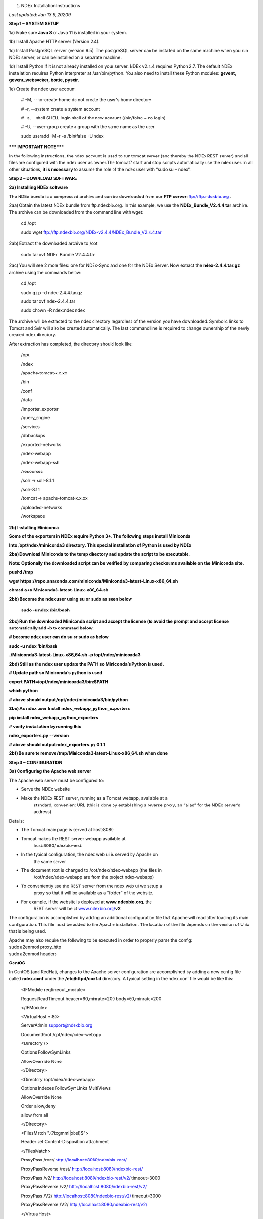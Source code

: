 1. NDEx Installation Instructions

*Last updated: Jan 13* *9, 20209*

**Step 1 – SYSTEM SETUP**

1a) Make sure **Java 8** or Java 11 is installed in your system. 

1b) Install Apache HTTP server (Version 2.4).

1c) Install PostgreSQL server (version 9.5). The postgreSQL server can
be installed on the same machine when you run NDEx server, or can be
installed on a separate machine.

1d) Install Python if it is not already installed on your server. NDEx
v2.4.4 requires Python 2.7. The default NDEx installation requires
Python interpreter at /usr/bin/python. You also need to install these
Python modules: **gevent, gevent_websocket, bottle, pysolr**.

1e) Create the ndex user account

   # -M, --no-create-home do not create the user's home directory

   # -r, --system create a system account

   # -s, --shell SHELL login shell of the new account (/bin/false = no
   login)

   # -U, --user-group create a group with the same name as the user

   sudo useradd -M -r -s /bin/false -U ndex

**\**\* IMPORTANT NOTE \*\***\ \*

In the following instructions, the ndex account is used to run tomcat
server (and thereby the NDEx REST server) and all files are configured
with the ndex user as owner.The tomcat7 start and stop scripts
automatically use the ndex user. In all other situations, **it is
necessary** to assume the role of the ndex user with “sudo su – ndex“.

**Step 2 – DOWNLOAD SOFTWARE**

**2a) Installing NDEx software**

The NDEx bundle is a compressed archive and can be downloaded from our
**FTP server**: ftp://ftp.ndexbio.org .

2aa) Obtain the latest NDEx bundle from ftp.ndexbio.org. In this
example, we use the **NDEx_Bundle_V2.4.4.tar** archive. The archive can
be downloaded from the command line with wget:

   cd /opt

   sudo wget ftp://ftp.ndexbio.org/NDEx-v2.4.4/NDEx_Bundle_V2.4.4.tar

2ab) Extract the downloaded archive to /opt

   sudo tar xvf NDEx_Bundle_V2.4.4.tar

2ac) You will see 2 more files: one for NDEx-Sync and one for the NDEx
Server. Now extract the **ndex-2.4.4.tar.gz** archive using the commands
below:

   cd /opt

   sudo gzip -d ndex-2.4.4.tar.gz

   sudo tar xvf ndex-2.4.4.tar

   sudo chown -R ndex:ndex ndex

The archive will be extracted to the ndex directory regardless of the
version you have downloaded. Symbolic links to Tomcat and Solr will also
be created automatically. The last command line is required to change
ownership of the newly created ndex directory.

After extraction has completed, the directory should look like:

   /opt

   /ndex

   /apache-tomcat-x.x.xx

   /bin

   /conf

   /data

   /importer_exporter

   /query_engine

   /services

   /dbbackups

   /exported-networks

   /ndex-webapp

   /ndex-webapp-ssh

   /resources

   /solr -> solr-8.1.1

   /solr-8.1.1

   /tomcat -> apache-tomcat-x.x.xx

   /uploaded-networks

   /workspace

**2b) Installing Miniconda**

**Some of the exporters in NDEx require Python 3+. The following steps
install** **Miniconda**

**Into /opt/ndex/miniconda3 directory. This special installation of
Python is used by NDEx**

**2ba) Download Miniconda to the temp directory and update the script to
be executable.**

**Note: Optionally the downloaded script can be verified by comparing
checksums available on the** **Miniconda site.**

**pushd /tmp**

**wget
https://repo.anaconda.com/miniconda/Miniconda3-latest-Linux-x86_64.sh**

**chmod a+x Miniconda3-latest-Linux-x86_64.sh**

**2bb) Become the ndex user using su or sudo as seen below**

   **sudo -u ndex /bin/bash**

**2bc) Run the downloaded Miniconda script and accept the license (to
avoid the prompt and accept license automatically add -b to command
below.**

**# become ndex user can do su or sudo as below**

**sudo -u ndex /bin/bash**

**./Miniconda3-latest-Linux-x86_64.sh -p /opt/ndex/miniconda3**

**2bd) Still as the ndex user update the PATH so Miniconda’s Python is
used.**

**# Update path so Miniconda’s python is used**

**export PATH=/opt/ndex/miniconda3/bin:$PATH**

**which python**

**# above should output /opt/ndex/miniconda3/bin/python**

**2be) As ndex user Install** **ndex_webapp_python_exporters**

**pip install ndex_webapp_python_exporters**

**# verify installation by running this**

**ndex_exporters.py --version**

**# above should output ndex_exporters.py 0.1.1**

**2bf) Be sure to remove /tmp/Miniconda3-latest-Linux-x86_64.sh when
done**

**Step 3 – CONFIGURATION**

**3a) Configuring the Apache web server**

The Apache web server must be configured to:

-  Serve the NDEx website

-  Make the NDEx REST server, running as a Tomcat webapp, available at a
      standard, convenient URL (this is done by establishing a reverse
      proxy, an “alias” for the NDEx server’s address)

Details:

-  The Tomcat main page is served at host:8080

-  Tomcat makes the REST server webapp available at
      host:8080/ndexbio-rest.

-  In the typical configuration, the ndex web ui is served by Apache on
      the same server

-  The document root is changed to /opt/ndex/ndex-webapp (the files in
      /opt/ndex/ndex-webapp are from the project ndex-webapp)

-  To conveniently use the REST server from the ndex web ui we setup a
      proxy so that it will be available as a “folder” of the website.

-  For example, if the website is deployed at **www.ndexbio.org**, the
      REST server will be at
      `www.ndexbio.org/ <http://www.ndexbio.org/rest>`__\ **\ v2**

The configuration is accomplished by adding an additional configuration
file that Apache will read after loading its main configuration. This
file must be added to the Apache installation. The location of the file
depends on the version of Unix that is being used.

| Apache may also require the following to be executed in order to
  properly parse the config:
| sudo a2enmod proxy_http
| sudo a2enmod headers

**CentOS**

In CentOS (and RedHat), changes to the Apache server configuration are
accomplished by adding a new config file called **ndex.conf** under the
**/etc/httpd/conf.d** directory. A typical setting in the ndex.conf file
would be like this:

   <IFModule reqtimeout_module>

   RequestReadTimeout header=60,minrate=200 body=60,minrate=200

   </IFModule>

   <VirtualHost \*:80>

   ServerAdmin support@ndexbio.org

   DocumentRoot /opt/ndex/ndex-webapp

   <Directory />

   Options FollowSymLinks

   AllowOverride None

   </Directory>

   <Directory /opt/ndex/ndex-webapp>

   Options Indexes FollowSymLinks MultiViews

   AllowOverride None

   Order allow,deny

   allow from all

   </Directory>

   <FilesMatch "\.(?i:xgmml|xbel)$">

   Header set Content-Disposition attachment

   </FilesMatch>

   ProxyPass /rest/ http://localhost:8080/ndexbio-rest/

   ProxyPassReverse /rest/ http://localhost:8080/ndexbio-rest/

   ProxyPass /v2/ http://localhost:8080/ndexbio-rest/v2/ timeout=3000

   ProxyPassReverse /v2/ http://localhost:8080/ndexbio-rest/v2/

   ProxyPass /V2/ http://localhost:8080/ndexbio-rest/v2/ timeout=3000

   ProxyPassReverse /V2/ http://localhost:8080/ndexbio-rest/v2/

   </VirtualHost>

**Ubuntu**

In Ubuntu, changes to the Apache server configuration are accomplished
by adding a new config file **ndex.conf** under the
/etc/apache2/sites-enabled directory. A typical setting in the ndex.conf
file would be like this:

   <IFModule reqtimeout_module>

   RequestReadTimeout header=60,minrate=200 body=60,minrate=200

   </IFModule>

   <VirtualHost \*:80>

   ServerAdmin support@ndexbio.org

   DocumentRoot /opt/ndex/ndex-webapp

   <Directory />

   Options FollowSymLinks

   AllowOverride None

   </Directory>

   <Directory /opt/ndex/ndex-webapp>

   Options Indexes FollowSymLinks MultiViews

   AllowOverride None

   Require all granted

   </Directory>

   <FilesMatch "\.(?i:xgmml|xbel)$">

   Header set Content-Disposition attachment

   </FilesMatch>

   ProxyPass /rest/ http://localhost:8080/ndexbio-rest/ timeout=3000

   ProxyPassReverse /rest/ http://localhost:8080/ndexbio-rest/

   ProxyPass /v2/ http://localhost:8080/ndexbio-rest/v2/ timeout=3000

   ProxyPassReverse /v2/ http://localhost:8080/ndexbio-rest/v2/

   ProxyPass /V2/ http://localhost:8080/ndexbio-rest/v2/ timeout=3000

   ProxyPassReverse /V2/ http://localhost:8080/ndexbio-rest/v2/

   ProxyPass /tempcx/ http://localhost:8286/tempfile/v1/ timeout=3000

   ProxyPassReverse /tempcx/ http://localhost:8286/tempfile/v1/

   ProxyPass /#/newNetwork/ http://localhost:80/#/network/ timeout=3000

   ProxyPassReverse /#/newNetwork/ http://localhost:80/#/network/

   </VirtualHost>

**3b) Initialize the PostgreSQL database**

The NDEx 2.0 server uses PostgreSQL server as a backend database. The
PostgreSQL database needs to be initialized and started before you start
the NDEx 2.0 server. You can use this command to create a user and a
database in your PostgreSQL server:

-bash-4.2$ psql

psql (9.5.4)

Type "help" for help.

postgres=#

create role ndexserver LOGIN password 'my_password' NOSUPERUSER INHERIT
NOCREATEDB NOCREATEROLE NOREPLICATION;

ALTER ROLE ndexserver

SET search_path = core, "$user", public;

CREATE DATABASE ndex

WITH OWNER = ndexserver

ENCODING = 'UTF8'

TABLESPACE = pg_default

LC_COLLATE = 'en_US.UTF-8'

LC_CTYPE = 'en_US.UTF-8'

CONNECTION LIMIT = -1;

\\q

After the database and user are created. You can create the schema using
the file scripts/ndex_db_schema.sql. The command can be something like
this:

-bash-4.2$ psql ndex <~/ndex_db_schema.sql

**Note:** You might need to modify the pg_hba.conf file to allow
connections from NDEx server. For example, you can add the following
line to allow the ndexserver user to connect from the same server where
the Postgres server is installed.

local ndex ndexserver md5

**3c) Changing NDEx server properties**

The NDEx server configuration file is called **ndex.properties** and can
be found under directory /opt/ndex/conf.

**!!! The default values of the following properties should never be
modified !!!**

   NdexSystemUser=ndexadministrator

   NdexSystemUserPassword=admin888

   NdexSystemUserEmail=support2@ndexbio.org

**1)** Change the **HostURI property**. You need to set its value to the
host name of your machine with the http prefix.

For example, if you are installing NDEx to a machine named
*myserver.somedomain.com*, the HostURI value should be set to:
*HostURI=http://myserver.somedomain.com*

**2)** The **SMPT-XXXX** properties need to be updated only if you want
to allow users to update their passwords.

**3)** To enable **LDAP Server Authentication**, you will need to edit
the ndex.properties configurationfollowing properties:

USE_AD_AUTHENTICATION= This should be set to “true” if you want to turn
on LDAP authentication. Default value is *false*.

AD_USE_SSL= Set to true if you want to use SSL with LDAP. Default value
is *false*.

PROP_LDAP_URL= This property specifies the URL of your LDAP server. For
example, it can be\ *ldap:/dir.mycompany.com:389* for non-secured server
or *ldaps://dir.mycompany.com:636* for secured server.

AUTHENTICATED_USER_ONLY= The NDEx server will run in “Authenticated user
only” mode when this value is set to true. In this mode, all API
functions require user authentication except: */admin/status*,
*/user/authenticate* and *create user*. Default value is *false*.

KEYSTORE_PATH= This is the path of Java keystore in your JVM. This value
is required when “AD_USE_SSL” is set to true.

JAVA_KEYSTORE_PASSWD= The password of your Java keystore if you have a
password setup for it.

AD_CTX_PRINCIPLE= The string pattern to use when setting the
SECURITY_PRINCIPAL context in the LDAP authentication. For example, if
you set this value to “NA\\%%USER_NAME%%”, the server will append string
“NA\\” to your user name and use it to set the Context.
SECURITY_PRINCIPAL value in the LDAP search. %%USER_NAME%%” is a
reserved word in NDEX LDAP setting, it will be replaced by the user’s
user name in LDAP queries.

AD_SEARCH_FILTER= The string pattern to be used in the LDAP search. For
example it can be something like:
‪\ *(&(objectclass=user)(cn=%USER_NAME%%)).*

AD_SEARCH_BASE= (Optional) This property defines the search base
parameters: for example, if you want to search in the domain
*my.company1.com,* you can define the property as:
AD_SEARCH_BASE=DC=my,DC=company,DC=com. If you don’t define this
property, no search base will be used in the LDAP authentication.

AD_NDEX= (Optional) If this property is defined, only the users in the
declared group will be allowed to create accounts and use the NDEx
server.

AD_DELEGATED_ACCOUNT= (Optional) In some use cases. The authentication
has 2 steps. 1) Using a generic account to connect to LDAP server and
run a query on the LDAP server on the accountName to get a fully
qualified name of that user. 2) Use the fully qualified name to
authenticate the user. The username and password of the generic account
can be defined in this parameter and AD_DELEGATED_ACCOUNT_PASSWORD
property\ **.** No generic account is used if this parameter is not
defined.

When this parameter is defined, AD_DELEGATED_ACCOUNT_PASSWORD becomes a
required parameter.

AD_DELEGATED_ACCOUNT_PASSWORD= (Optional) Required when
AD_DELEGATED_ACCOUNT is defined.

AD_CREATE_USER_AUTOMATICALLY= If AD authentication is turned on and this
parameter is set to true, when a user logs in successfully for the first
time using LDAP, the NDEx server will automatically create an NDEx
account for that user. The NDEx server uses this user’s “givenName”,
“sn” and “mail” attributes in the AD record as his firstName, lastName
and emailAddress when creating the NDEx account.

AD_CTX_PRINCIPLE2= (Optional) The NDEx administrator can set this
parameter in ndex.properties to enable the use of a second domain to
search in the LDAP server.

AD_AUTH_USE_CACHE= (Optional) If the this property is set to true, The
server will cache last 100 active users login info in memory for up-to
10 minutes. Turning on the cache will reduce the load on your AD server,
because every NDEx REST API call which requires authentication will send
a request to you AD server. If your AD server throttles the requests,
then it is necessary to turn the cache on.

**4)** The **Log-Level** parameter controls how much log information is
written to the *ndex.log* file located in the */opt/ndex/tomcat/logs*
directory\ *.* Possible values are **info**, **error**, **debug** and
**off**. The default value is **info**: in this mode, a log entry is
created at the beginning and end of every API call on the server that
also includes the error (exception) information. Setting Log-Level to
**error** will only log exceptions. To disable logging, set Log-Level to
**off**. IMPORTANT: after changing the Log-Level value, you need to
restart your server for the new setting to take effect.

**5) NeighborhoodQueryURL** The Root URL of the Neighborhood Query
Endpoint. The default value is http://localhost:8284/query/v1/network/.

**6)** The NDEx v2.0 Server supports email verification upon account
creation. The configuration parameter is **VERIFY_NEWUSER_BY_EMAIL**.
The default value is *false*. When it is set to *true*, new accounts
created on the server will be required to verify the email address used
for registration. The createUser function has been modified to implement
the first part of this feature. When user creates an account and the
server requires email verification, the object returned from this
function will not have a UUID value for the user, and the server will
send a verification email to the user.

| Verification email example:
| Dear <First name Last name>
| Thank you for registering an NDEx account.
| Please click the link below to confirm your email address and start
  using NDEx now! You can also copy and paste the link in a new browser
  window.
| >>LINK HERE>>
| This is an automated message, please do not respond to this email. If
  you need help, contact us by emailing: support@ndexbio.org
| Best Regards,
| The NDEx team

A new rest API function implements the acceptance of the verification
code and activation of the account.

| @GET
| @PermitAll
| @Path("/{userId}/verify/{verificationCode}")
| The NDEx Web UI has been modified to redirect the new user to a
  verification page instead of their homepage, if verification is
  enabled. On that page the user will be informed to check his email and
  click the link in the confirmation email to validate his address. The
  link will make an API call to perform the verification; if the
  verification succeeds, the API will return a User object and the new
  user (with an activated account) will now be able to login to his
  newly created NDEx account.

7) Configure the connection parameter to PostgreSQL database. These 3
parameters need to be set in the configuration file:

NdexDBURL=jdbc:postgresql://localhost:5432/ndex

NdexDBUsername=ndexserver

NdexDBDBPassword=ndex

8) Set these parameters if you want to enable the Google OAuth feature
on the server:

USE_GOOGLE_AUTHENTICATION=true

   GOOGLE_OAUTH_CLIENT_ID=xxxxx.apps.googleusercontent.com

You can get a Google OAUTH Client Id by registering your server with a
Google developer account at http://console.developers.google.com/ .

9) USER_STORAGE_LIMIT Its value is a float which sets the default disk
quota for each user on this server. The unit is GB. 10.5 means each user
on this server has 10.5G to store network data.

10) SolrURL The URL of Solr REST endpoint. The default value is
http://localhost:8983/solr

**3d) Changing NDEx web app properties**

**Starting with release 2.4.0, configuration of NDEx Web Application
(Web App) has been split into two parts:**

1. ndex-webapp-config.js under directory /opt/ndex/ndex-webapp
      contains definition of some constants required for network
      querying, account refreshing, scroll interval for featured
      collections, location of home page configuration server, etc.,
      and

2. landing page configuration server (specified in
      ndex-webapp-config.js) contains definition of Front (landing) page
      of NDEx. Here you can adjust Home page appearance by configuring

   a. **Top menu**

   b. **Featured Content channel**

   c. **Main Content channel**

   d. **Logos channel, and**

   e. **Footer.**

**3d. 1) ndex-webapp-config.js**

The NDEx web-app configuration file *ndex-webapp-config.js* is found in

directory /opt/ndex/ndex-webapp. Here is a list of the properties that
can be configured:

linkToReleaseDocs It’s value is a URL which points to the release notes
of this NDEx application. This parameter will allow users to go to a
NDEx release notes page when clicking the version number at the upper
left corner of the web app.

When this parameter is not set, the version number will not be
clickable.

-  

-  

-  

-  

refreshIntervalInSeconds: Integer number specifying time interval in
seconds for automatic reloading of My Account page for logged in users.
Default value is 0 (no automatic reloading).

ndexServerUri: Specifies the ndex server in use. Currently, NDEx only
supports http protocol. Support of https will be added in future
releases.

idleTime: Specifies the amount of time (in seconds) after which the user
is automatically logged out for inactivity. Default value is: *3600*

uploadSizeLimit: Specifies the maximum file size (in Mb) that can be
uploaded using the web UI. Default value is:*none,* that means there is
no size limit.

googleClientId: The Google Client Id of the NDEx server this webapp is
connecting to.

[STRIKEOUT:openInCytoscapeEdgeThresholdWarning: When opening a network
in Cytoscaspe, users will be warned about possible performance issues if
the network is larger than the threshold specified. Default value for
this property is 100000.] [STRIKEOUT:-- described below]

googleAnalyticsTrackingCode: Google Analytics tracking ID of your app.

[STRIKEOUT:networkDisplayLimit]: - not used in WebApp

[STRIKEOUT:networkQueryLimit]: - not used in WebApp
(networkQueryEdgeLimit used instead, see b elow)

networkQueryEdgeLimit - Maximum number of edges that the network query
will return. This parameter is optional. If it is not specified in
ndex-webapp-config.js, then it defaults to 50000. In case network query
finds more than networkQueryEdgeLimit edges then a warning that query
result cannot be displayed in browser is presented and

1) anonymous user is prompted to login so that the query result could be
      saved in her/his account,

2) logged in user has the option of saving the query result to her/his
      account.

[STRIKEOUT:networkTableLimit]: - not used in WebApp

openInCytoscapeEdgeThresholdWarning:- Networks with this number of edges
will open in Cytoscape without warning. This parameter is optional. If
it is not specified, NDEx Web Application will initialize it to 0,
meaning that no warning will be issued when opening network in Cytoscape
no matter how many edges the network has. If this parameter is
specified, then a performance warning will be issued in case user
attempts to open a network with edges more than the value specified by
openInCytoscapeEdgeThresholdWarning.

landingPageConfigServer: required parameter that specifies configuration
server for NDEx Web Application front page. For NDEx Release 4.2.0,
landingPageConfigServer is set to
'http://staging.ndexbio.org/landing_page_content/v2_4_0/'.

featuredContentScrollIntervalInMs: this parameter specifies how fast (in
milliseconds) the items in Featured Content channel change. It is
required if Featured Content channel is defined in featured.json config
file on landingPageConfigServer. There is no default value for this
parameter. It needs to be set manually.

maxNetworksInSetToDisplay: The maximum number of networks the web app
can display in a network set. If the number of networks in a set is more
than the value of this parameter, the web app will display a message and
won’t display the networks in this set. The default value of this
parameter is 50,000.

3d. 2) Landing Page Configuration Server

The location of Landing Page Configuration Server is defined by
landingPageConfigServer parameter in ndex-webapp-config.js. The
following sections and channels of Landing page can be configured.All
elements are required.-:

a. | topmenu.json - The content of this file controls the navigation bar
        at the top of the screen.The format of this file is:
      | {

..

   "topMenu": [

   {

   "label": string,

   "href": string,

   "warning": string,

   "showWarning": boolean

   },

   . . .

   ]

   }

-  label defines the menu item label;

-  href is link to that menu item;

-  showWarning element is optional. If it is not defined, it defaults to
      ‘false’ meaning that after clicking on the menu item no warning
      will be issued prior to following that menu link.

-  warning: in case showWarning argument is set to “true”, message
      defined in the warning field will be shown and users will be asked
      whether to follow the selected menu item or no.

   a. | featured_networks.json - The content in this file populates the
           drop down list of “Featured Networks” button. Its format is:
         | {
         | "items" : [

..

   {

   "type": "user \| group \| networkSet \| network ",

   "UUID": "UUID of user, group, networkSet or network",

   "title": "Title of the item"

   },

   . . .

   ] }

b. | Featured_content.json - The content in this file populates the
        Featured Content box in the landing page. Its format is:
      | {

..

   "items" : [

   {

   "type": string,

   "UUID": string,

   "imageURL": string,

   "URL": string,

   "title": string,

   "text": string

   },

   . . .

   ]

   }

-  type has one of the values: user, group, networkSet, network,
      webPage, publication;

-  UUID is only used for types user, group, networkSet, network;

-  imageURL specifies the URL of the image for this item.

-  URL When the type is webPage or publication. This value specifies the
      URL for that web page or publication.

-  title specifies the title of this element.

-  text is description of this element.

   a. main.json- The content of this file specifies a list of html files
         that can be used to populate the Main Channel of the landing
         page. Each file will be displayed as a column in this channel.
         NDEx web app supports up to 4 columns in this channel. The
         format of this file is:

..

   {

   "mainContent" : [

   {

   "title": string,

   "content": string,

   “href”: string

   },

   . . .

   ]

   }

-  title - for documentation only. Not used in the display.

-  content - file name of the html file

-  href - (optional) The URL the web app should jump to when user click
      the ‘Learn more…’ at the end of this column.

   a. | logos.json - This file configures the logos channel above the
           footer. Its format is:
         | {

..

   "logos": [

   {

   "image": string,

   "title": string,

   "href" : string

   },

   . . .

   ]

   }

-  image - relative path of the image files on this server from the
      current directory.

-  title - mouse over text for this logo image.

-  href - The URL of the web page to display when the logo is clicked.

   a. 

footer.html - Configures the footer of the web app.

-  

-  

-  

-  

-  

-  

-  

-  

-  

-  

-  

-  

-  nal.

-  

-  

-  

**Note**: The following configuration parameters are no longer supported
in this version: **NETWORK_POST_ELEMENT_LIMIT**

**3e) Starting and stopping Apache**

Now that you have finished configuring Apache, you may start it so that
the front-end of your NDEx server runs. Overall, for your NDEx server to
run properly, both Apache and Tomcat must be running.

**CentOS**

======= ===================================
Start      sudo /sbin/service httpd start
======= ===================================
Stop       sudo /sbin/service httpd stop
Restart    sudo /sbin/service httpd restart
======= ===================================

**Ubuntu**

======= ===================================
Start      sudo /etc/init.d/apache2 start
======= ===================================
Stop       sudo /etc/init.d/apache2 stop
Restart    sudo /etc/init.d/apache2 restart
======= ===================================

**Step 4 – START THE NDEX-REST SERVER**

**Note: M**\ ake sure you switch to user ndex before you start NDEx REST
servers.

**4a) Starting Solr**

NDEx v2.0 has **Solr 8.1.1**\ as a component in the server bundle. The
HEAP size is set to 1g in solr/bin/solr.in.sh in the bundle. You can
modify it to a larger number to fully utilize the physical memory on
your machine. The Solr service needs to be started before the NDEx
Tomcat server is started. To start the Solr service, use the following
commands (assuming that the NDEx bundle is installed under directory
/opt/ndex):

cd /opt/ndex/solr

bin/solr start -m 32g

**4b) Starting the Tomcat server**

You can start and stop the service with its standard scripts under
/opt/ndex/tomcat/bin

   cd /opt/ndex/tomcat/bin

   sudo su - ndex

   bash startup.sh

   bash shutdown.sh

\**\* **NOTE**: if you are having any trouble getting Tomcat or NDEx
configured, it’s a good idea to launch it “manually” without detaching
so that you can see any errors:

   sudo su - ndex

   bash catalina.sh run

**4c) Start the Query Service.**

Go to the directory query_engine and run the script run.sh to start the
neighborhood query engine.

**4d) Proxy Issues**

If after completing these steps the front-end of your NDEx server does
not seem to be talking to the back-end, it may be because your security
settings are preventing your proxy settings from going into effect. If
you believe this may be the case, please see your local system
administrator.

**CONGRATULATIONS !!!** You have successfully installed the NDEx REST
server and web application user interface.
